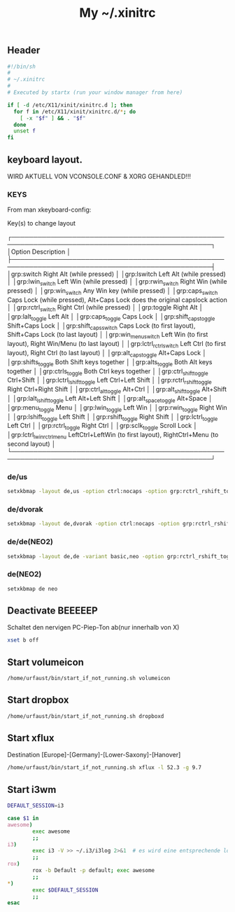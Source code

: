 #+TITLE: My ~/.xinitrc

** Header
   #+BEGIN_SRC sh :tangle ~/.xinitrc
     #!/bin/sh
     #
     # ~/.xinitrc
     #
     # Executed by startx (run your window manager from here)

     if [ -d /etc/X11/xinit/xinitrc.d ]; then
       for f in /etc/X11/xinit/xinitrc.d/*; do
         [ -x "$f" ] && . "$f"
       done
       unset f
     fi
   #+END_SRC

** keyboard layout.
   WIRD AKTUELL VON VCONSOLE.CONF & XORG GEHANDLED!!!
*** KEYS
    From man xkeyboard-config:

    Key(s) to change layout

   ┌────────────────────────────────────────────────────────────────────────────────────────────────┐
   │Option                      Description                                                                    │
   ├────────────────────────────────────────────────────────────────────────────────────────────────┤
   │grp:switch                  Right Alt (while pressed)                                                      │
   │grp:lswitch                 Left Alt (while pressed)                                                       │
   │grp:lwin_switch             Left Win (while pressed)                                                       │
   │grp:rwin_switch             Right Win (while pressed)                                                      │
   │grp:win_switch              Any Win key (while pressed)                                                    │
   │grp:caps_switch             Caps Lock (while pressed), Alt+Caps Lock does the original capslock action     │
   │grp:rctrl_switch            Right Ctrl (while pressed)                                                     │
   │grp:toggle                  Right Alt                                                                      │
   │grp:lalt_toggle             Left Alt                                                                       │
   │grp:caps_toggle             Caps Lock                                                                      │
   │grp:shift_caps_toggle       Shift+Caps Lock                                                                │
   │grp:shift_caps_switch       Caps Lock (to first layout), Shift+Caps Lock (to last layout)                  │
   │grp:win_menu_switch         Left Win (to first layout), Right Win/Menu (to last layout)                    │
   │grp:lctrl_rctrl_switch      Left Ctrl (to first layout), Right Ctrl (to last layout)                       │
   │grp:alt_caps_toggle         Alt+Caps Lock                                                                  │
   │grp:shifts_toggle           Both Shift keys together                                                       │
   │grp:alts_toggle             Both Alt keys together                                                         │
   │grp:ctrls_toggle            Both Ctrl keys together                                                        │
   │grp:ctrl_shift_toggle       Ctrl+Shift                                                                     │
   │grp:lctrl_lshift_toggle     Left Ctrl+Left Shift                                                           │
   │grp:rctrl_rshift_toggle     Right Ctrl+Right Shift                                                         │
   │grp:ctrl_alt_toggle         Alt+Ctrl                                                                       │
   │grp:alt_shift_toggle        Alt+Shift                                                                      │
   │grp:lalt_lshift_toggle      Left Alt+Left Shift                                                            │
   │grp:alt_space_toggle        Alt+Space                                                                      │
   │grp:menu_toggle             Menu                                                                           │
   │grp:lwin_toggle             Left Win                                                                       │
   │grp:rwin_toggle             Right Win                                                                      │
   │grp:lshift_toggle           Left Shift                                                                     │
   │grp:rshift_toggle           Right Shift                                                                    │
   │grp:lctrl_toggle            Left Ctrl                                                                      │
   │grp:rctrl_toggle            Right Ctrl                                                                     │
   │grp:sclk_toggle             Scroll Lock                                                                    │
   │grp:lctrl_lwin_rctrl_menu   LeftCtrl+LeftWin (to first layout), RightCtrl+Menu (to second layout)          │
   └────────────────────────────────────────────────────────────────────────────────────────────────┘
*** de/us
    #+begin_src sh :tangle no
    setxkbmap -layout de,us -option ctrl:nocaps -option grp:rctrl_rshift_toggle
    #+end_src
*** de/dvorak
    #+begin_src sh :tangle no
    setxkbmap -layout de,dvorak -option ctrl:nocaps -option grp:rctrl_rshift_toggle
    #+end_src    
*** de/de(NEO2)
    #+BEGIN_SRC sh :tangle no
    setxkbmap -layout de,de -variant basic,neo -option grp:rctrl_rshift_toggle
    #+END_SRC
*** de(NEO2)
    #+BEGIN_SRC sh :tangle no
    setxkbmap de neo
    #+END_SRC
** Deactivate *BEEEEEP*
   Schaltet den nervigen PC-Piep-Ton ab(nur innerhalb von X)
   #+BEGIN_SRC sh :tangle ~/.xinitrc
     xset b off
   #+END_SRC

** Start volumeicon
   #+BEGIN_SRC sh :tangle ~/.xinitrc
     /home/urfaust/bin/start_if_not_running.sh volumeicon
   #+END_SRC

** Start dropbox
   #+BEGIN_SRC sh :tangle ~/.xinitrc
     /home/urfaust/bin/start_if_not_running.sh dropboxd
   #+END_SRC

** Start xflux
   Destination [Europe]-[Germany]-[Lower-Saxony]-[Hanover]
   #+BEGIN_SRC sh :tangle ~/.xinitrc
     /home/urfaust/bin/start_if_not_running.sh xflux -l 52.3 -g 9.7
   #+END_SRC

** Start i3wm

   #+BEGIN_SRC sh :tangle ~/.xinitrc
     DEFAULT_SESSION=i3

     case $1 in
     awesome)
             exec awesome
             ;;
     i3)
             exec i3 -V >> ~/.i3/i3log 2>&1  # es wird eine entsprechende log-file genutzt
             ;;
     rox)
             rox -b Default -p default; exec awesome
             ;;
     ,*)
             exec $DEFAULT_SESSION
             ;;
     esac
   #+END_SRC

